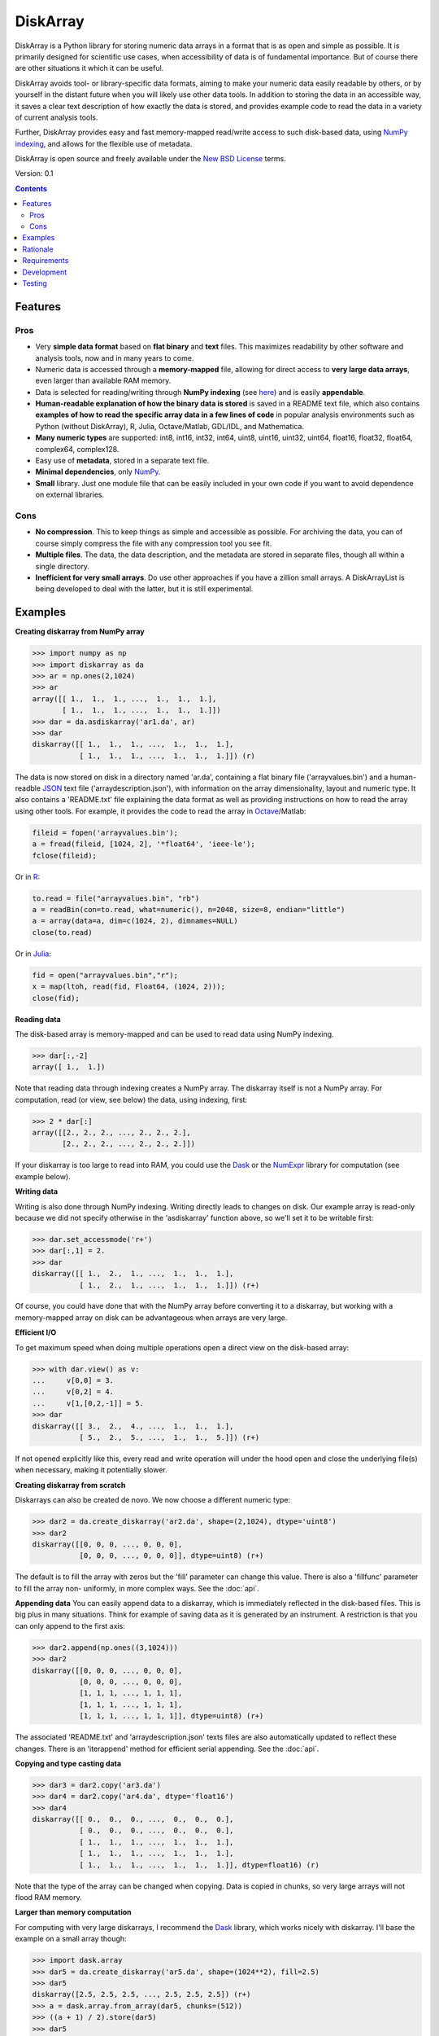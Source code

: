 =========
DiskArray
=========

DiskArray is a Python library for storing numeric data arrays in a format
that is as open and simple as possible. It is primarily designed for
scientific use cases, when accessibility of data is of fundamental
importance. But of course there are other situations it which it can be useful.

DiskArray avoids tool- or library-specific data formats, aiming to make your
numeric data easily readable by others, or by yourself in the distant future
when you will likely use other data tools. In addition to storing the data
in an accessible way, it saves a clear text description of how exactly the
data is stored, and provides example code to read the data in a variety of
current analysis tools.

Further, DiskArray provides easy and fast memory-mapped read/write access
to such disk-based data, using `NumPy indexing`_, and allows for the
flexible use of metadata.

DiskArray is open source and freely available under the `New BSD License`_
terms.

Version: 0.1

.. contents::


Features
--------
Pros
****

- Very **simple data format** based on **flat binary** and **text**
  files. This maximizes readability by other software and analysis tools,
  now and in many years to come.
- Numeric data is accessed through a **memory-mapped** file, allowing for
  direct access to **very large data arrays**, even larger than available RAM
  memory.
- Data is selected for reading/writing through **NumPy indexing** (see
  `here`_) and is easily **appendable**.
- **Human-readable explanation of how the binary data is stored** is saved
  in a README text file, which also contains **examples of how to read the
  specific array data in a few lines of code** in popular analysis environments
  such as Python (without DiskArray), R, Julia, Octave/Matlab, GDL/IDL,
  and Mathematica.
- **Many numeric types** are supported:  int8, int16, int32, int64, uint8,
  uint16, uint32, uint64, float16, float32, float64, complex64, complex128.
- Easy use of **metadata**, stored in a separate text file.
- **Minimal dependencies**, only `NumPy`_.
- **Small** library. Just one module file that can be easily included in your
  own code if you want to avoid dependence on external libraries.

Cons
****

- **No compression**. This to keep things as simple and accessible as
  possible. For archiving the data, you can of course simply compress the file
  with any compression tool you see fit.
- **Multiple files**. The data, the data description, and the metadata are
  stored in separate files, though all within a single directory.
- **Inefficient for very small arrays**. Do use other approaches if you have
  a zillion small arrays. A DiskArrayList is being developed to deal with
  the latter, but it is still experimental.



Examples
--------

**Creating diskarray from NumPy array**

.. code-block:: python

    >>> import numpy as np
    >>> import diskarray as da
    >>> ar = np.ones(2,1024)
    >>> ar
    array([[ 1.,  1.,  1., ...,  1.,  1.,  1.],
           [ 1.,  1.,  1., ...,  1.,  1.,  1.]])
    >>> dar = da.asdiskarray('ar1.da', ar)
    >>> dar
    diskarray([[ 1.,  1.,  1., ...,  1.,  1.,  1.],
               [ 1.,  1.,  1., ...,  1.,  1.,  1.]]) (r)


The data is now stored on disk in a directory named 'ar.da', containing a flat
binary file ('arrayvalues.bin') and a human-readble
`JSON`_ text file ('arraydescription.json'), with information on the
array dimensionality, layout and numeric type. It also contains a 'README.txt' file
explaining the data format as well as providing instructions on how to read the
array using other tools. For example, it provides the code to read the array in
`Octave`_/Matlab:


.. code-block:: octave

    fileid = fopen('arrayvalues.bin');
    a = fread(fileid, [1024, 2], '*float64', 'ieee-le');
    fclose(fileid);

Or in `R`_:

.. code-block:: R

    to.read = file("arrayvalues.bin", "rb")
    a = readBin(con=to.read, what=numeric(), n=2048, size=8, endian="little")
    a = array(data=a, dim=c(1024, 2), dimnames=NULL)
    close(to.read)

Or in `Julia`_:

.. code-block:: julia

    fid = open("arrayvalues.bin","r");
    x = map(ltoh, read(fid, Float64, (1024, 2)));
    close(fid);

**Reading data**

The disk-based array is memory-mapped and can be used to read data using NumPy
indexing.

.. code-block:: python

    >>> dar[:,-2]
    array([ 1.,  1.])

Note that reading data through indexing creates a NumPy array. The diskarray
itself is not a NumPy array. For computation, read (or view, see below) the
data, using indexing, first:

.. code-block:: python

    >>> 2 * dar[:]
    array([[2., 2., 2., ..., 2., 2., 2.],
           [2., 2., 2., ..., 2., 2., 2.]])

If your diskarray is too large to read into RAM, you could use the `Dask`_ or
the `NumExpr`_ library for computation (see example below).


**Writing data**

Writing is also done through NumPy indexing. Writing directly leads to changes
on disk. Our example array is read-only because we did not specify otherwise
in the 'asdiskarray' function above, so we'll set it to be writable
first:

.. code-block:: python

    >>> dar.set_accessmode('r+')
    >>> dar[:,1] = 2.
    >>> dar
    diskarray([[ 1.,  2.,  1., ...,  1.,  1.,  1.],
               [ 1.,  2.,  1., ...,  1.,  1.,  1.]]) (r+)

Of course, you could have done that with the NumPy array before converting
it to a diskarray, but working with a memory-mapped array on disk can be
advantageous when arrays are very large.

**Efficient I/O**

To get maximum speed when doing multiple operations open a direct view on
the disk-based array:

.. code-block:: python

    >>> with dar.view() as v:
    ...     v[0,0] = 3.
    ...     v[0,2] = 4.
    ...     v[1,[0,2,-1]] = 5.
    >>> dar
    diskarray([[ 3.,  2.,  4., ...,  1.,  1.,  1.],
               [ 5.,  2.,  5., ...,  1.,  1.,  5.]]) (r+)

If not opened explicitly like this, every read and write operation will
under the hood open and close the underlying file(s) when necessary, making
it potentially slower.

**Creating diskarray from scratch**

Diskarrays can also be created de novo. We now choose a different numeric type:

.. code-block:: python

    >>> dar2 = da.create_diskarray('ar2.da', shape=(2,1024), dtype='uint8')
    >>> dar2
    diskarray([[0, 0, 0, ..., 0, 0, 0],
               [0, 0, 0, ..., 0, 0, 0]], dtype=uint8) (r+)

The default is to fill the array with zeros but the 'fill' parameter can
change this value. There is also a 'fillfunc' parameter to fill the array non-
uniformly, in more complex ways. See the :doc:`api`.

**Appending data**
You can easily append data to a diskarray, which is immediately reflected in
the disk-based files. This is big plus in many situations. Think for
example of saving data as it is generated by an instrument. A restriction
is that you can only append to the first axis:

.. code-block:: python

    >>> dar2.append(np.ones((3,1024)))
    >>> dar2
    diskarray([[0, 0, 0, ..., 0, 0, 0],
               [0, 0, 0, ..., 0, 0, 0],
               [1, 1, 1, ..., 1, 1, 1],
               [1, 1, 1, ..., 1, 1, 1],
               [1, 1, 1, ..., 1, 1, 1]], dtype=uint8) (r+)

The associated 'README.txt' and 'arraydescription.json' texts files are
also automatically updated to reflect these changes. There is an
'iterappend' method for efficient serial appending. See the :doc:`api`.

**Copying and type casting data**

.. code-block:: python

    >>> dar3 = dar2.copy('ar3.da')
    >>> dar4 = dar2.copy('ar4.da', dtype='float16')
    >>> dar4
    diskarray([[ 0.,  0.,  0., ...,  0.,  0.,  0.],
               [ 0.,  0.,  0., ...,  0.,  0.,  0.],
               [ 1.,  1.,  1., ...,  1.,  1.,  1.],
               [ 1.,  1.,  1., ...,  1.,  1.,  1.],
               [ 1.,  1.,  1., ...,  1.,  1.,  1.]], dtype=float16) (r)

Note that the type of the array can be changed when copying. Data is copied
in chunks, so very large arrays will not flood RAM memory.


**Larger than memory computation**

For computing with very large diskarrays, I recommend the `Dask`_ library,
which works nicely with diskarray. I'll base the example on a small array
though:

.. code-block:: python

    >>> import dask.array
    >>> dar5 = da.create_diskarray('ar5.da', shape=(1024**2), fill=2.5)
    >>> dar5
    diskarray([2.5, 2.5, 2.5, ..., 2.5, 2.5, 2.5]) (r+)
    >>> a = dask.array.from_array(dar5, chunks=(512))
    >>> ((a + 1) / 2).store(dar5)
    >>> dar5
    diskarray([1.75, 1.75, 1.75, ..., 1.75, 1.75, 1.75]) (r+)

So in this case we overwrote the data in dar5 with the results of the computation,
but we could have stored the result in a different diskarray of the same shape. Dask
can do more powerful things, for which I refer to the `Dask documentation`_. The
point here is that diskarrays can be both sources and stores for Dask.

Alternatively, you can use the `NumExpr`_ library using a view of the diskarray,
like so:

.. code-block:: python

    >>> import numexpr as ne
    >>> dar6 = da.create_diskarray('ar6.da', shape=(1024**2), fill=2.5)
    >>> with dar6.view() as v:
    ...     ne.evaluate('(v + 1) / 2', out=v)
    >>> dar6
    diskarray([1.75, 1.75, 1.75, ..., 1.75, 1.75, 1.75]) (r+)

**Metadata**

Metadata can be read and written as a dictionary. Changes correspond to
changes in a human-readable JSON text file that holds the metadata on disk.

.. code-block:: python

    >>> dar2.metadata
    {}
    >>> dar2.metadata['samplingrate'] = 1000.
    >>> dar2.metadata
    {'samplingrate': 1000.0}
    >>> dar2.metadata.update({'starttime': '12:00:00', 'electrodes': [2, 5]})
    >>> dar2.metadata
    {'electrodes': [2, 5], 'samplingrate': 1000.0, 'starttime': '12:00:00'}
    >>> dar2.metadata['starttime'] = '13:00:00'
    >>> dar2.metadata
    {'electrodes': [2, 5], 'samplingrate': 1000.0, 'starttime': '13:00:00'}
    >>> del dar2.metadata['starttime']
    dar2.metadata
    {'electrodes': [2, 5], 'samplingrate': 1000.0}


When making multiple changes it is more
efficient to use the 'update' method to make them all at once, as shown above.

Since JSON is used to store the metadata, you cannot store arbitrary python
objects. You can only store:

- strings
- numbers
- booleans (True/False)
- None
- lists
- dictionaries with string keys


Rationale
---------

Scientific data should preferably be stored or at least archived in a file
format that is as simple as possible. This ensures readability by a variety
of currently used analysis tools (Python, R, Octave/Matlab, Julia, GDL/IDL,
Mathematic, Igor Pro, etc) as well as future tools. This is in line with the
principle of openness and facilitates re-use and reproducibility of
scientific results. At the same time, it would be nice if data files could
be created and accessed efficiently, also when data sets are large.

DiskArray tries to address both requirements for numeric data arrays.

It stores the data itself in a flat binary file. This is a future-proof way of
storing numeric data, as long as clear information is
provided on how the binary data is organized. Many file formats write such
information as a header in front of the numeric data. However, that requires the
reader somehow to know how long the header part of the file is and how to
interpret it. A header is clearly not the ideal solution when maximizing
readability, because we want to assume as little a priori knowledge as
possible.

DiskArray therefore writes the information about the organization of the data to
a separate file. In addition to getting rid of the header, this allows us to
write the information in plain text format. An interesting other approach
would be to simply embed this information in the name of the binary file,
see `pyfbf`_. Nevertheless, I prefer providing more comprehensive
information then could realistically fit in a file name.

This approach makes it is easy to read your numeric array data with one or a
few lines of code, or even with GUI import tools, without depending on the
DiskArray library itself. To facilitate this process, DiskArray saves
together with the data a README text file that explains the format, and that
contains example code of how to read the specific data with common tools
such as Python/NumPy, R, Julia, MatLab/Octave, and Mathematica. Just copy and
paste to read the data. Sharing your data is now very easy because
every array that you save can be simply be provided as such to your
colleagues. It already contains a text document that explains how to read the
data, in many cases with minimal effort.

The choice of storing the actual data in a flat binary file may at first
seem odd given that there exist nice and broadly supported solutions
for binary scientific data, such as `HDF5`_, which feature access time and
storage space optimizations. I have used and use HDF5 a lot, and I like it,
but in my own work I find that in many cases this solution can be too complex
for my needs. Complexity has costs as well as benefits, and I now only
use it when the benefits clearly outweigh the costs, which is sometimes but
not often the case. For an interesting view on this topic I refer to a
`blog of Cyrille Rossant`_, which is in line with my own experiences.

In addition to saving and reading data in a simple and durable format,
DiskArray enables you to accesses the disk-based data in a memory-mapped
way. Data arrays can thus be very large, larger than available RAM memory,
and access is fast and efficient, based on `NumPy indexing`_.

In terms of usage from a python environment , DiskArray is very similar
to using a NumPy memory-mapped `.npy`_ file. The only differences are that the
binary data and header info are split over different files to make the data
more easily readable by other tools, that data can easily be appended,
and that you can flexibly use and store arbitrary metadata.


There are of course also disadvantages to this approach.

- Although the data is widely readable by many scientific analysis tools and
  programming languages, it lacks the ease of 'double-click access' that
  specific data file formats have. For example, if your data is a sound
  recording, saving it in '.wav' format enables you to directly open it in any
  audio program.
- To keep things as simple as possible, DiskArray does not use compression.
  Depending on the data, storage can thus take more disk space than
  necessary. If you are archiving your data and insist on minimizing
  disk space usage you can compress the data files with a general
  compression tool that is likely to be still supported in the distant future,
  such as bzip2. Sometimes, compression is used to speed up
  data transmission to the processor cache (see for example `blosc`_). You
  are missing out on that as well. However, in addition to making your data
  less easy to read, this type of compression may require careful tweaking of
  parameters depending on how you typically read and write the data, and
  failing to do so may lead to access that is in fact slower.
- Your data is not stored in one file, but in a directory that contains
  3-4 files (depending if you save metadata), at least 2 of which are small
  text files (~150 b - 1.7 kb). This has two disadvantages:

  - It is less ideal when transferring data, for example by email. You may
    want to archive them into a single file first (zip, tar).
  - In many file systems, files take up a minimum amount of disk space
    (normally 512 b - 4 kb) even if the data they contain is not that large.
    Diskarray's way of storing data is thus space-inefficient if you have
    zillions of very small data arrays stored separately.


Requirements
------------

DiskArray requires Python 3.6+ and NumPy.

Development
-----------

This library is developed by Gabriël Beckers at Utrecht University. Any
help / suggestions / ideas are welcome and appreciated.

Code can be found on GitHub: https://github.com/gjlbeckers-uu/DiskArray

Testing
-------

A framework is in place to test for correct operation.

.. code-block:: python

    >>> import diskarray as da
    >>> da.test()
    ............................
    ----------------------------------------------------------------------
    Ran 28 tests in 4.798s

    OK
    <unittest.runner.TextTestResult run=28 errors=0 failures=0>




.. _New BSD License: https://opensource.org/licenses/BSD-3-Clause
.. _NumPy indexing: https://docs.scipy.org/doc/numpy-1.13.0/reference/arrays.indexing.html
.. _JSON : https://en.wikipedia.org/wiki/JSON
.. _NumPy : http://www.numpy.org/
.. _here: https://docs.scipy.org/doc/numpy-1.13.0/reference/arrays.indexing.html
.. _R : https://cran.r-project.org/
.. _Octave : https://www.gnu.org/software/octave/
.. _Julia : https://julialang.org/
.. _Dask documentation: https://dask.pydata.org/en/latest/index.html
.. _Dask: https://dask.pydata.org/en/latest/
.. _NumExpr: https://numexpr.readthedocs.io/en/latest/
.. _.npy: https://docs.scipy.org/doc/numpy-dev/neps/npy-format.html
.. _blosc: https://github.com/Blosc/c-blosc
.. _pyfbf: https://github.com/davidh-ssec/pyfbf
.. _HDF5: https://www.hdfgroup.org/
.. _blog of Cyrille Rossant: http://cyrille.rossant.net/moving-away-hdf5/
